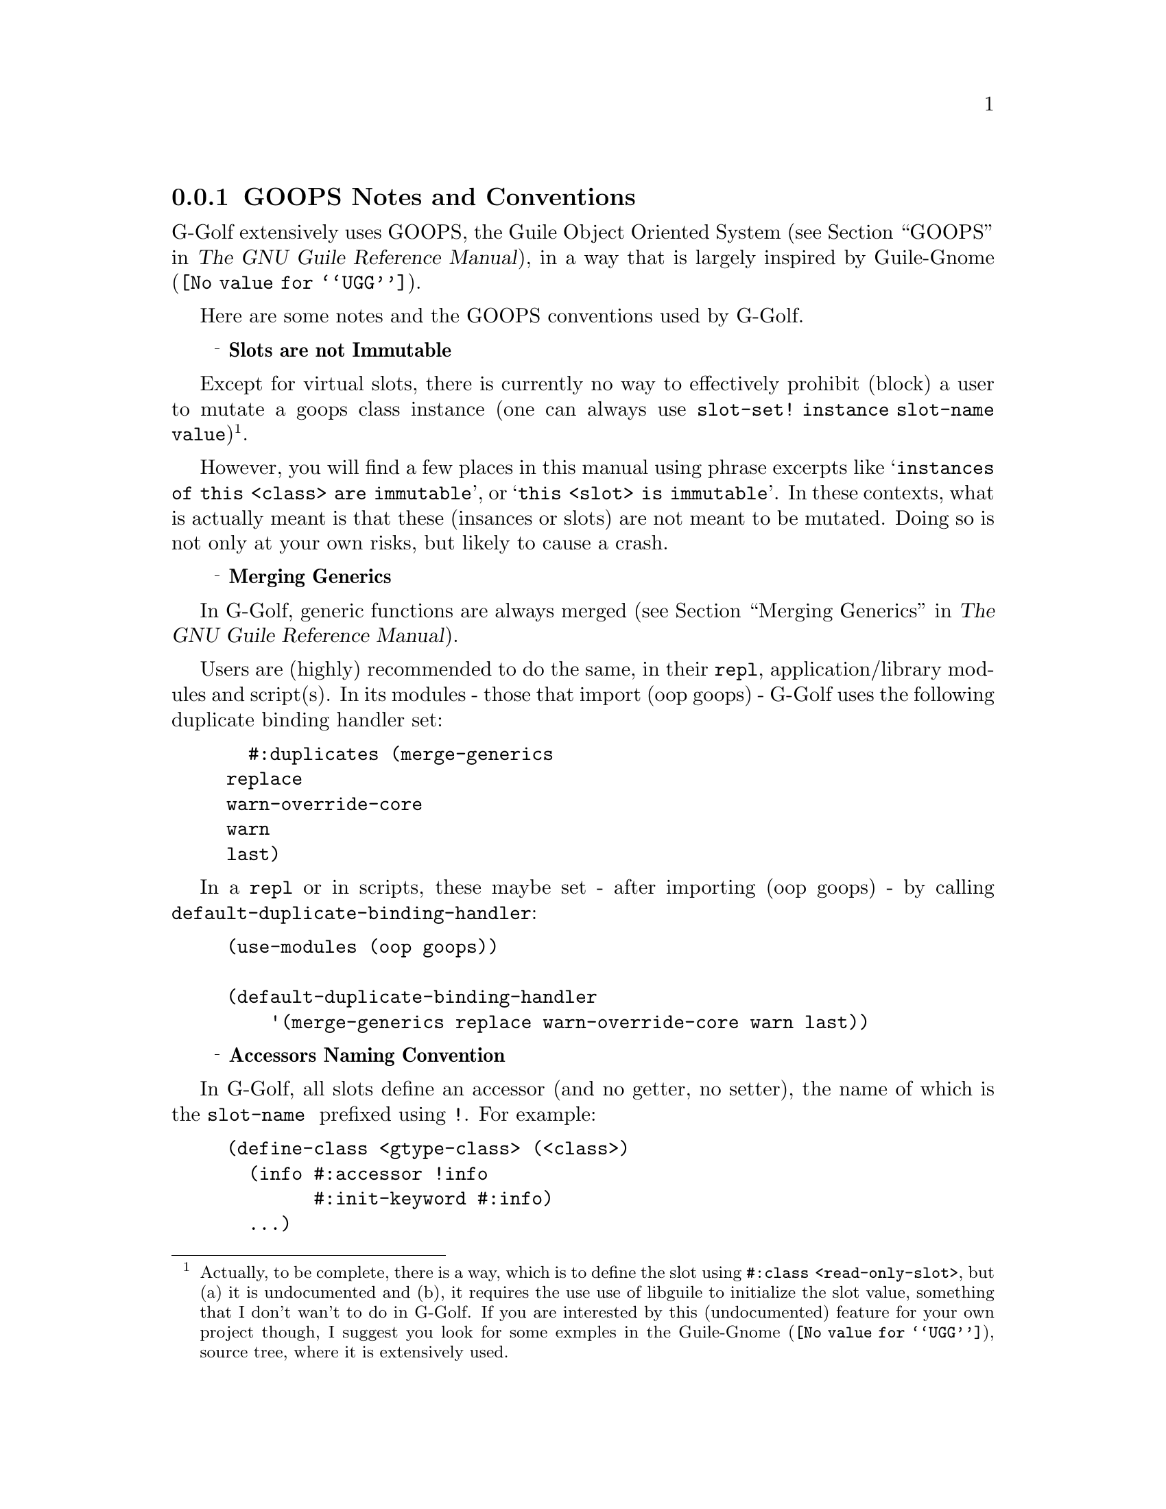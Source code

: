 @c -*-texinfo-*-
@c This is part of the GNU G-Golf Reference Manual.
@c Copyright (C) 2016 - 2020 Free Software Foundation, Inc.
@c See the file g-golf.texi for copying conditions.


@node GOOPS Notes and Conventions
@subsection GOOPS Notes and Conventions

G-Golf extensively uses GOOPS, the Guile Object Oriented System
(@pxref{GOOPS,,, guile, The GNU Guile Reference Manual}), in a way that
is largely inspired by @uref{@value{UGG}, Guile-Gnome}.

Here are some notes and the GOOPS conventions used by G-Golf.


@ @ @sup{_} @strong{Slots are not Immutable}

Except for virtual slots, there is currently no way to effectively
prohibit (block) a user to mutate a goops class instance (one can always
use @code{slot-set! instance slot-name value})@footnote{Actually, to be
complete, there is a way, which is to define the slot using
@code{#:class <read-only-slot>}, but (a) it is undocumented and (b), it
requires the use use of libguile to initialize the slot value, something
that I don't wan't to do in G-Golf. If you are interested by this
(undocumented) feature for your own project though, I suggest you look
for some exmples in the @uref{@value{UGG}, Guile-Gnome}, source tree,
where it is extensively used.}.

However, you will find a few places in this manual using phrase excerpts
like @samp{instances of this <class> are immutable}, or @samp{this <slot>
is immutable}.  In these contexts, what is actually meant is that these
(insances or slots) are not meant to be mutated.  Doing so is not only
at your own risks, but likely to cause a crash.


@ @ @sup{_} @strong{Merging Generics}

In G-Golf, generic functions are always merged (@pxref{Merging
Generics,,, guile, The GNU Guile Reference Manual}).

Users are (highly) recommended to do the same, in their @code{repl},
application/library modules and script(s). In its modules - those that
import (oop goops) - G-Golf uses the following duplicate binding handler
set:

@example
  #:duplicates (merge-generics
		replace
		warn-override-core
		warn
		last)
@end example

In a @code{repl} or in scripts, these maybe set - after importing (oop
goops) - by calling @code{default-duplicate-binding-handler}:


@example
(use-modules (oop goops))

(default-duplicate-binding-handler
    '(merge-generics replace warn-override-core warn last))
@end example



@ @ @sup{_} @strong{Accessors Naming Convention}

In G-Golf, all slots define an accessor (and no getter, no setter), the
name of which is the @code{slot-name } prefixed using @code{!}. For
example:

@example
(define-class <gtype-class> (<class>)
  (info #:accessor !info
        #:init-keyword #:info)
  ...)
@end example

The principal reasons are (not in any particular order):

@itemize

@item
It is a good idea, we think, to be able to visually (and somehow
immediately) spot and distinct accessors from the rest of the scheme
code your are looking at or working on.
@ifhtml
@* @*
@end ifhtml

@item
Accessors are exported, and with this convention, we almost certainly
avoid all @samp{name clashes} with user namespaces, that otherwise would
be extremelly frequent@footnote{Slot names tends to be extremelly
common, like @code{name}, @code{color}, @dots{} and naming their
respective accessor using the slot name would very likely provoque
numerous name clashes with user variables, procedures and methods
names.}.
@ifhtml
@* @*
@end ifhtml

@item
Users quite often want or even need to cash slot values in a closure.
By using this @code{!} prefixing convention, we leave users with the
(quite usefull) possibility to name their local variables using the
respective slot names.
@ifhtml
@* @*
@end ifhtml

@item Accessors may always be used to mutate a slot value (except for
virtual slots, for which you can @samp{block} that feature), like in
@code{(set! (!name an-actor) "Mike")}.  In scheme, it is a tradition
to signal mutability by postfixing the procedure name using the @code{!}
character.
@ifhtml
@* @*
@end ifhtml

@item
Accessors are not procedures though, there are methods, and to
effectively mutate a slot value, one must use @code{set!}.  Therefore,
prefixing makes sence (and preserves the first reason announced here,
where posfixing would break it).
@ifhtml
@* @*
@end ifhtml

@item
We should also add that we are well aware that Java also prefixes its
accessors, using a @code{.} as its prefix character, but GOOPS is
radically different from Java in its design, and therefore, we really
wanted another character.

@end itemize
